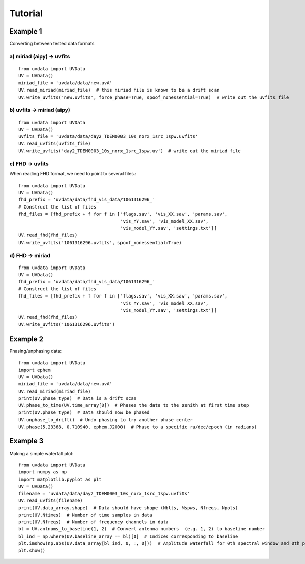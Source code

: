Tutorial
========

Example 1
---------
Converting between tested data formats

a) miriad (aipy) -> uvfits
**************************
::

  from uvdata import UVData
  UV = UVData()
  miriad_file = 'uvdata/data/new.uvA'
  UV.read_miriad(miriad_file)  # this miriad file is known to be a drift scan
  UV.write_uvfits('new.uvfits', force_phase=True, spoof_nonessential=True)  # write out the uvfits file

b) uvfits -> miriad (aipy)
**************************
::

  from uvdata import UVData
  UV = UVData()
  uvfits_file = 'uvdata/data/day2_TDEM0003_10s_norx_1src_1spw.uvfits'
  UV.read_uvfits(uvfits_file)
  UV.write_uvfits('day2_TDEM0003_10s_norx_1src_1spw.uv')  # write out the miriad file

c) FHD -> uvfits
****************
When reading FHD format, we need to point to several files.::

  from uvdata import UVData
  UV = UVData()
  fhd_prefix = 'uvdata/data/fhd_vis_data/1061316296_'
  # Construct the list of files
  fhd_files = [fhd_prefix + f for f in ['flags.sav', 'vis_XX.sav', 'params.sav',
                                        'vis_YY.sav', 'vis_model_XX.sav',
                                        'vis_model_YY.sav', 'settings.txt']]
  UV.read_fhd(fhd_files)
  UV.write_uvfits('1061316296.uvfits', spoof_nonessential=True)

d) FHD -> miriad
****************
::

  from uvdata import UVData
  UV = UVData()
  fhd_prefix = 'uvdata/data/fhd_vis_data/1061316296_'
  # Construct the list of files
  fhd_files = [fhd_prefix + f for f in ['flags.sav', 'vis_XX.sav', 'params.sav',
                                        'vis_YY.sav', 'vis_model_XX.sav',
                                        'vis_model_YY.sav', 'settings.txt']]
  UV.read_fhd(fhd_files)
  UV.write_uvfits('1061316296.uvfits')

Example 2
---------
Phasing/unphasing data::

  from uvdata import UVData
  import ephem
  UV = UVData()
  miriad_file = 'uvdata/data/new.uvA'
  UV.read_miriad(miriad_file)
  print(UV.phase_type)  # Data is a drift scan
  UV.phase_to_time(UV.time_array[0])  # Phases the data to the zenith at first time step
  print(UV.phase_type)  # Data should now be phased
  UV.unphase_to_drift()  # Undo phasing to try another phase center
  UV.phase(5.23368, 0.710940, ephem.J2000)  # Phase to a specific ra/dec/epoch (in radians)

Example 3
---------
Making a simple waterfall plot::

  from uvdata import UVData
  import numpy as np
  import matplotlib.pyplot as plt
  UV = UVData()
  filename = 'uvdata/data/day2_TDEM0003_10s_norx_1src_1spw.uvfits'
  UV.read_uvfits(filename)
  print(UV.data_array.shape)  # Data should have shape (Nblts, Nspws, Nfreqs, Npols)
  print(UV.Ntimes)  # Number of time samples in data
  print(UV.Nfreqs)  # Number of frequency channels in data
  bl = UV.antnums_to_baseline(1, 2)  # Convert antenna numbers  (e.g. 1, 2) to baseline number
  bl_ind = np.where(UV.baseline_array == bl)[0]  # Indices corresponding to baseline
  plt.imshow(np.abs(UV.data_array[bl_ind, 0, :, 0]))  # Amplitude waterfall for 0th spectral window and 0th polarization
  plt.show()
